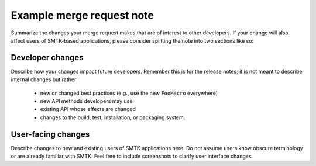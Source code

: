 Example merge request note
==========================

Summarize the changes your merge request makes that are of interest
to other developers. If your change will also affect users of SMTK-based
applications, please consider splitting the note into two sections like so:

Developer changes
-----------------

Describe how your changes impact future developers.
Remember this is for the release notes;
it is not meant to describe internal changes but rather

  * new or changed best practices (e.g., use the new ``FooMacro`` everywhere)
  * new API methods developers may use
  * existing API whose effects are changed
  * changes to the build, test, installation, or packaging system.

User-facing changes
-------------------

Describe changes to new and existing users of SMTK applications here.
Do not assume users know obscure terminology or are already familiar with SMTK.
Feel free to include screenshots to clarify user interface changes.
